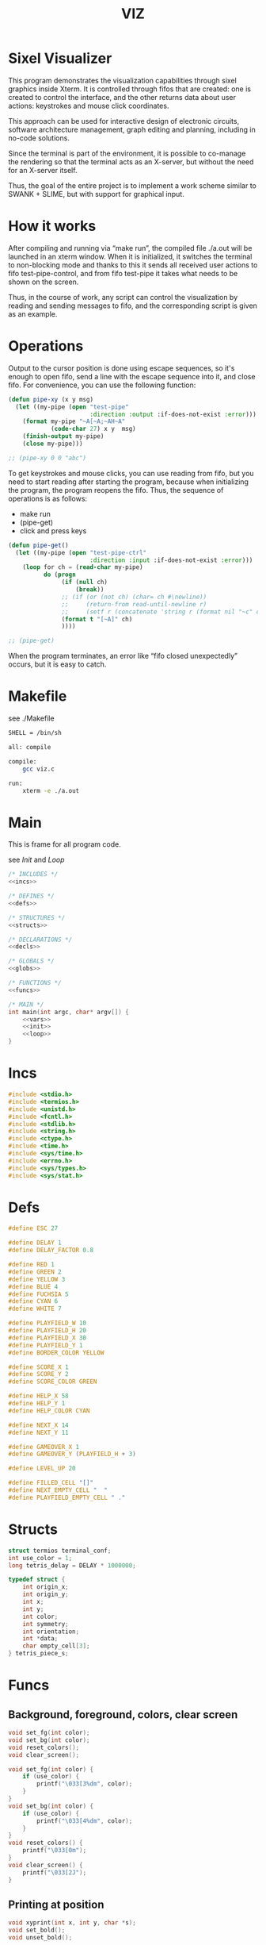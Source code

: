#+STARTUP: showall indent hidestars
#+TITLE: VIZ

* Sixel Visualizer

This program demonstrates the visualization capabilities through sixel graphics inside Xterm. It is controlled through fifos that are created: one is created to control the interface, and the other returns data about user actions: keystrokes and mouse click coordinates.

This approach can be used for interactive design of electronic circuits, software architecture management, graph editing and planning, including in no-code solutions.

Since the terminal is part of the environment, it is possible to co-manage the rendering so that the terminal acts as an X-server, but without the need for an X-server itself.

Thus, the goal of the entire project is to implement a work scheme similar to SWANK + SLIME, but with support for graphical input.

* How it works

After compiling and running via “make run”, the compiled file ./a.out will be launched in an xterm window. When it is initialized, it switches the terminal to non-blocking mode and thanks to this it sends all received user actions to fifo test-pipe-control, and from fifo test-pipe it takes what needs to be shown on the screen.

Thus, in the course of work, any script can control the visualization by reading and sending messages to fifo, and the corresponding script is given as an example.

* Operations

Output to the cursor position is done using escape sequences, so it's enough to open fifo, send a line with the escape sequence into it, and close fifo. For convenience, you can use the following function:

#+BEGIN_SRC lisp
  (defun pipe-xy (x y msg)
    (let ((my-pipe (open "test-pipe"
                         :direction :output :if-does-not-exist :error)))
      (format my-pipe "~A[~A;~AH~A"
              (code-char 27) x y  msg)
      (finish-output my-pipe)
      (close my-pipe)))

  ;; (pipe-xy 0 0 "abc")
#+END_SRC

To get keystrokes and mouse clicks, you can use reading from fifo, but you need to start reading after starting the program, because when initializing the program, the program reopens the fifo. Thus, the sequence of operations is as follows:
- make run
- (pipe-get)
- click and press keys

#+BEGIN_SRC lisp
  (defun pipe-get()
    (let ((my-pipe (open "test-pipe-ctrl"
                         :direction :input :if-does-not-exist :error)))
      (loop for ch = (read-char my-pipe)
            do (progn
                 (if (null ch)
                     (break))
                 ;; (if (or (not ch) (char= ch #\newline))
                 ;;     (return-from read-until-newline r)
                 ;;     (setf r (concatenate 'string r (format nil "~c" c))))
                 (format t "[~A]" ch)
                 ))))

  ;; (pipe-get)
#+END_SRC

When the program terminates, an error like “fifo closed unexpectedly” occurs, but it is easy to catch.

* Makefile

see ./Makefile

#+BEGIN_SRC sh
  SHELL = /bin/sh

  all: compile

  compile:
      gcc viz.c

  run:
      xterm -e ./a.out
#+END_SRC

* Main

This is frame for all program code.

see [[*Init][Init]] and [[*Loop][Loop]]

#+NAME: main
#+BEGIN_SRC c :tangle viz.c :noweb yes
  /* INCLUDES */
  <<incs>>

  /* DEFINES */
  <<defs>>

  /* STRUCTURES */
  <<structs>>

  /* DECLARATIONS */
  <<decls>>

  /* GLOBALS */
  <<globs>>

  /* FUNCTIONS */
  <<funcs>>

  /* MAIN */
  int main(int argc, char* argv[]) {
      <<vars>>
      <<init>>
      <<loop>>
  }
#+END_SRC

* Incs

#+NAME: incs
#+BEGIN_SRC c
  #include <stdio.h>
  #include <termios.h>
  #include <unistd.h>
  #include <fcntl.h>
  #include <stdlib.h>
  #include <string.h>
  #include <ctype.h>
  #include <time.h>
  #include <sys/time.h>
  #include <errno.h>
  #include <sys/types.h>
  #include <sys/stat.h>
#+END_SRC

* Defs

#+NAME: defs
#+BEGIN_SRC c
  #define ESC 27

  #define DELAY 1
  #define DELAY_FACTOR 0.8

  #define RED 1
  #define GREEN 2
  #define YELLOW 3
  #define BLUE 4
  #define FUCHSIA 5
  #define CYAN 6
  #define WHITE 7

  #define PLAYFIELD_W 10
  #define PLAYFIELD_H 20
  #define PLAYFIELD_X 30
  #define PLAYFIELD_Y 1
  #define BORDER_COLOR YELLOW

  #define SCORE_X 1
  #define SCORE_Y 2
  #define SCORE_COLOR GREEN

  #define HELP_X 58
  #define HELP_Y 1
  #define HELP_COLOR CYAN

  #define NEXT_X 14
  #define NEXT_Y 11

  #define GAMEOVER_X 1
  #define GAMEOVER_Y (PLAYFIELD_H + 3)

  #define LEVEL_UP 20

  #define FILLED_CELL "[]"
  #define NEXT_EMPTY_CELL "  "
  #define PLAYFIELD_EMPTY_CELL " ."
#+END_SRC

* Structs

#+NAME: structs
#+BEGIN_SRC c
  struct termios terminal_conf;
  int use_color = 1;
  long tetris_delay = DELAY * 1000000;

  typedef struct {
      int origin_x;
      int origin_y;
      int x;
      int y;
      int color;
      int symmetry;
      int orientation;
      int *data;
      char empty_cell[3];
  } tetris_piece_s;
#+END_SRC

* Funcs

** Background, foreground, colors, clear screen

#+BEGIN_SRC c :noweb-ref decls
  void set_fg(int color);
  void set_bg(int color);
  void reset_colors();
  void clear_screen();
#+END_SRC

#+BEGIN_SRC c :noweb-ref funcs
  void set_fg(int color) {
      if (use_color) {
          printf("\033[3%dm", color);
      }
  }
  void set_bg(int color) {
      if (use_color) {
          printf("\033[4%dm", color);
      }
  }
  void reset_colors() {
      printf("\033[0m");
  }
  void clear_screen() {
      printf("\033[2J");
  }
#+END_SRC

** Printing at position

#+BEGIN_SRC c :noweb-ref decls
  void xyprint(int x, int y, char *s);
  void set_bold();
  void unset_bold();
#+END_SRC

#+BEGIN_SRC c :noweb-ref funcs
  void xyprint(int x, int y, char *s) {
      printf("\033[%d;%dH%s", y, x, s);
  }
  void set_bold() {
      printf("\033[1m");
  }
  void unset_bold() {
      printf("\033[0m");
  }
#+END_SRC

** Exit functions

#+BEGIN_SRC c :noweb-ref decls
  void my_exit (int retcode);
  void error_exit(int errsv);
  void cmd_quit();
#+END_SRC

#+BEGIN_SRC c :noweb yes :noweb-ref funcs
  void my_exit (int retcode) {
      int flags = fcntl(STDOUT_FILENO, F_GETFL);
      fcntl(STDOUT_FILENO, F_SETFL, flags & (~O_NONBLOCK));
      tcsetattr(STDIN_FILENO, TCSANOW, &terminal_conf);
      <<fin>>
      exit(retcode);
  }
  void error_exit(int errsv) {
      if (EINTR == errsv) {
      } else if (EAGAIN == errsv) {
      } else if (EWOULDBLOCK == errsv) {
      } else {
          /* close descriptor immediately */
      }
      xyprint(1,1, strerror(errsv));
      my_exit(EXIT_FAILURE);
  }
  void cmd_quit() {
      xyprint(GAMEOVER_X, GAMEOVER_Y, "Game over!");
      xyprint(GAMEOVER_X, GAMEOVER_Y + 1, "");
      my_exit(0);
  }
#+END_SRC

** Game functions

#+BEGIN_SRC c :noweb-ref decls
  int *get_cells(tetris_piece_s piece, int *position);
  void draw_piece(tetris_piece_s piece, int visible);
  int position_ok(tetris_piece_s piece, int *playfield, int *position);
  int move(tetris_piece_s *piece, int *playfield, int dx, int dy, int dz);
  void flatten_piece(tetris_piece_s *piece, int *playfield);
  void draw_playfield(int *playfield);
  int line_complete(int line);
  int process_complete_lines(int *playfield);
  void update_score(int complete_lines);
  void process_fallen_piece(tetris_piece_s *piece, int *playfield);
  void cmd_right(tetris_piece_s *piece, int *playfield);
  void cmd_left(tetris_piece_s *piece, int *playfield);
  void cmd_rotate(tetris_piece_s *piece, int *playfield);
  int cmd_down(tetris_piece_s *piece, int *playfield);
  void cmd_drop(tetris_piece_s *piece, int *playfield);
  void draw_help(int visible);
  void draw_border();
  tetris_piece_s get_next_piece(int visible);
  void redraw_screen(int help_visible, tetris_piece_s next_piece, int next_visible, tetris_piece_s current_piece, int *playfield);
  tetris_piece_s get_current_piece(tetris_piece_s next_piece, int *playfield);
#+END_SRC

#+BEGIN_SRC c :noweb-ref funcs
  int *get_cells(tetris_piece_s piece, int *position) {
      static int cells[8] = {};
      int i = 0;
      int data = *(piece.data + piece.orientation);
      int x = piece.x;
      int y = piece.y;

      if (position) {
          x = *position;
          y = *(position + 1);
          data = *(piece.data + *(position + 2));
      }
      for (i = 0; i < 4; i++) {
          cells[2 * i] = x + ((data >> (4 * i)) & 3);
          cells[2 * i + 1] = y + ((data >> (4 * i + 2)) & 3);
      }
      return cells;
  }
  void draw_piece(tetris_piece_s piece, int visible) {
      int i = 0;
      int *cells = get_cells(piece, NULL);
      int x = 0;
      int y = 0;

      if (visible) {
          set_fg(piece.color);
          set_bg(piece.color);
      }
      for (i = 0; i < 4; i++) {
          x = cells[2 * i] * 2 + piece.origin_x;
          y = cells[2 * i + 1] + piece.origin_y;
          xyprint(x, y, visible ? FILLED_CELL : piece.empty_cell);
      }
      if (visible) {
          reset_colors();
      }
  }
  int position_ok(tetris_piece_s piece, int *playfield, int *position) {
      int i = 0;
      int x = 0;
      int y = 0;
      int *cells = get_cells(piece, position);

      for (i = 0; i < 4; i++) {
          x = *(cells + 2 * i);
          y = *(cells + 2 * i + 1);
          if (y < 0 || y >= PLAYFIELD_H || x < 0 || x >= PLAYFIELD_W || ((*(playfield + y) >> (x * 3)) & 7) != 0) {
              return 0;
          }
      }
      return 1;
  }
  int move(tetris_piece_s *piece, int *playfield, int dx, int dy, int dz) {
      int new_position[] = {piece->x + dx, piece->y + dy, (piece->orientation + dz) % piece->symmetry};

      if (position_ok(*piece, playfield, new_position)) {
          draw_piece(*piece, 0);
          piece->x = new_position[0];
          piece->y = new_position[1];
          piece->orientation = new_position[2];
          draw_piece(*piece, 1);
          return 1;
      }
      return (dy == 0);
  }
  void flatten_piece(tetris_piece_s *piece, int *playfield) {
      int i = 0;
      int x = 0;
      int y = 0;
      int *cells = get_cells(*piece, NULL);

      for (i = 0; i < 4; i++) {
          x = *(cells + 2 * i);
          y = *(cells + 2 * i + 1);
          ,*(playfield + y) |= (piece->color << (x * 3));
      }
  }
  void draw_playfield(int *playfield) {
      int x = 0;
      int y = 0;
      int color = 0;

      for (y = 0; y < PLAYFIELD_H; y++) {
          xyprint(PLAYFIELD_X, PLAYFIELD_Y + y, "");
          for (x = 0; x < PLAYFIELD_W; x++) {
              color = (*(playfield + y) >> (x * 3)) & 7;
              if (color) {
                  set_bg(color);
                  set_fg(color);
                  printf(FILLED_CELL);
                  reset_colors();
              } else {
                  printf(PLAYFIELD_EMPTY_CELL);
              }
          }
      }
  }
  int line_complete(int line) {
      int i = 0;

      for (i = 0; i < PLAYFIELD_W; i++) {
          if (((line >> (i * 3)) & 7) == 0) {
              return 0;
          }
      }
      return 1;
  }
  int process_complete_lines(int *playfield) {
      int i = 0;
      int j = 0;
      int complete_lines = 0;

      for (i = 0; i < PLAYFIELD_H; i++) {
          if (line_complete(*(playfield + i))) {
              for (j = i; j > 0; j--) {
                  ,*(playfield + j) = *(playfield + j - 1);
              }
              ,*playfield = 0;
              complete_lines++;
          }
      }
      return complete_lines;
  }
  void update_score(int complete_lines) {
      static int lines_completed = 0;
      static int score = 0;
      static int level = 1;
      char buf[64];

      lines_completed += complete_lines;
      score += (complete_lines * complete_lines);
      if (score > LEVEL_UP * level) {
          tetris_delay *= DELAY_FACTOR;
          level++;
      }
      set_bold();
      set_fg(SCORE_COLOR);
      sprintf(buf, "Lines completed: %d", lines_completed);
      xyprint(SCORE_X, SCORE_Y,     buf);
      sprintf(buf, "Level:           %d", level);
      xyprint(SCORE_X, SCORE_Y + 1, buf);
      sprintf(buf, "Score:           %d", score);
      xyprint(SCORE_X, SCORE_Y + 2, buf);
      reset_colors();
  }
  void process_fallen_piece(tetris_piece_s *piece, int *playfield) {
      int complete_lines = 0;

      flatten_piece(piece, playfield);
      complete_lines = process_complete_lines(playfield);
      if (complete_lines > 0) {
          update_score(complete_lines);
          draw_playfield(playfield);
      }
  }
  void cmd_right(tetris_piece_s *piece, int *playfield) {
      move(piece, playfield, 1, 0, 0);
  }
  void cmd_left(tetris_piece_s *piece, int *playfield) {
      move(piece, playfield, -1, 0, 0);
  }
  void cmd_rotate(tetris_piece_s *piece, int *playfield) {
      move(piece, playfield, 0, 0, 1);
  }
  int cmd_down(tetris_piece_s *piece, int *playfield) {
      if (move(piece, playfield, 0, 1, 0) == 1) {
          return 1;
      }
      process_fallen_piece(piece, playfield);
      return 0;
  }
  void cmd_drop(tetris_piece_s *piece, int *playfield) {
      while (cmd_down(piece, playfield)) {
      }
  }
  void draw_help(int visible) {
      char *text[] = {
          "  Use cursor keys",
          "       or",
          "    s: rotate",
          "a: left,  d: right",
          "    space: drop",
          "      q: quit",
          "  c: toggle color",
          "n: toggle show next",
          "h: toggle this help"
      };
      char spaces[] = "                   ";
      int i = 0;

      if (visible) {
          set_fg(HELP_COLOR);
          set_bold();
      }
      for (i = 0; i < sizeof(text) / sizeof(text[0]); i++) {
          xyprint(HELP_X, HELP_Y + i, visible ? text[i] : spaces);
      }
      if (visible) {
          reset_colors();
      }
  }
  void draw_border() {
      int x1 = PLAYFIELD_X - 2;
      int x2 = PLAYFIELD_X + PLAYFIELD_W * 2;
      int i = 0;
      int y = 0;

      set_bold();
      set_fg(BORDER_COLOR);
      for (i = 0; i < PLAYFIELD_H + 1; i++) {
          y = i + PLAYFIELD_Y;
          xyprint(x1, y, "<|");
          xyprint(x2, y, "|>");
      }

      y = PLAYFIELD_Y + PLAYFIELD_H;
      for (i = 0; i < PLAYFIELD_W; i++) {
          x1 = i * 2 + PLAYFIELD_X;
          xyprint(x1, y, "==");
          xyprint(x1, y + 1, "\\/");
      }
      reset_colors();
  }
  tetris_piece_s get_next_piece(int visible) {
      static int square_data[] = { 1, 0x1256 };
      static int line_data[] = { 2, 0x159d, 0x4567 };
      static int s_data[] = { 2, 0x4512, 0x0459 };
      static int z_data[] = { 2, 0x0156, 0x1548 };
      static int l_data[] = { 4, 0x159a, 0x8456, 0x0159, 0x2654 };
      static int r_data[] = { 4, 0x1598, 0x0456, 0x2159, 0xa654 };
      static int t_data[] = { 4, 0x1456, 0x1596, 0x4569, 0x4159 };
      static int *piece_data[] = {
          square_data,
          line_data,
          s_data,
          z_data,
          l_data,
          r_data,
          t_data
      };
      static int piece_data_len = sizeof(piece_data) / sizeof(piece_data[0]);
      static int colors[] = { RED, GREEN, YELLOW, BLUE, FUCHSIA, CYAN, WHITE};
      int next_piece_index = random() % piece_data_len;
      int *next_piece_data = piece_data[next_piece_index];
      tetris_piece_s next_piece;

      next_piece.origin_x = NEXT_X;
      next_piece.origin_y = NEXT_Y;
      next_piece.x = 0;
      next_piece.y = 0;
      next_piece.color = colors[random() % (sizeof(colors) / sizeof(colors[0]))];
      next_piece.data = next_piece_data + 1;
      next_piece.symmetry = *next_piece_data;
      next_piece.orientation = random() % next_piece.symmetry;
      strcpy(next_piece.empty_cell, NEXT_EMPTY_CELL);
      draw_piece(next_piece, visible);
      return next_piece;
  }
  void redraw_screen(int help_visible, tetris_piece_s next_piece, int next_visible, tetris_piece_s current_piece, int *playfield) {
      clear_screen();
      draw_help(help_visible);
      update_score(0);
      draw_border();
      draw_playfield(playfield);
      draw_piece(next_piece, next_visible);
      draw_piece(current_piece, 1);
  }
  tetris_piece_s get_current_piece(tetris_piece_s next_piece, int *playfield) {
      tetris_piece_s current_piece = next_piece;
      current_piece.x = (PLAYFIELD_W - 4) / 2;
      current_piece.y = 0;
      current_piece.origin_x = PLAYFIELD_X;
      current_piece.origin_y = PLAYFIELD_Y;
      strcpy(current_piece.empty_cell, PLAYFIELD_EMPTY_CELL);
      if (!position_ok(current_piece, playfield, NULL)) {
          cmd_quit();
      }
      draw_piece(next_piece, 0);
      draw_piece(current_piece, 1);
      return current_piece;
  }
#+END_SRC

** Get current microseconds

#+BEGIN_SRC c :noweb-ref decls
  long get_current_micros();
#+END_SRC

#+BEGIN_SRC c :noweb-ref funcs
  long get_current_micros() {
      struct timeval t;

      gettimeofday(&t, NULL);
      return t.tv_usec + t.tv_sec * 1000000;
  }
#+END_SRC

** Get key

#+BEGIN_SRC c :noweb-ref decls
  char get_key(long delay);
#+END_SRC

#+BEGIN_SRC c :noweb yes :noweb-ref funcs
  char get_key(long delay) {
      static char buf[16];
      static int buf_len = 0;
      static int buf_pos = 0;

      /* Если буфер не пуст - продолжаем возвращать из него, */
      /* без ожидания, пока не опустошим */
      if (buf_len > 0 && buf_pos < buf_len) {
          return buf[buf_pos++];
      }
      /* здесь буфер пуст, поэтому обнуляем его к исходному */
      buf_len = 0;
      buf_pos = 0;

      /* DELAY */
      <<delay>>

      /* вложеная функция чтения из пайпа */
      void read_and_show_pipe () {
          char pipe_buf[4096];
          int pipe_buf_len = read(fdfifo, pipe_buf, 4096);
          if (0 > pipe_buf_len) {
              error_exit(errno);
          }
          char tmp[4096];
          sprintf(tmp, "%s", pipe_buf);
          xyprint(0, 29, tmp);
      }

      /* вложенная функция чтения из stdin */
      void read_and_show_stdin () {
          buf_len = read(STDIN_FILENO, buf, 16);
          if (0 > buf_len) {
              error_exit(errno);
          }
          char tmp[80];
          int tmp_len =
              sprintf(tmp,
                      "%02X.%02X.%02X.%02X:%02X.%02X.%02X.%02X:%02X.%02X.%02X.%02X:%02X.%02X.%02X.%02X",
                      buf[0], buf[1], buf[2], buf[3], buf[4], buf[5],
                      buf[6], buf[7], buf[8], buf[9], buf[10], buf[11],
                      buf[12], buf[13], buf[14], buf[15]);
          xyprint(0, 25, tmp);
          /* пишем в отдельный fifo */
          write(fdfifo_ctrl, tmp, tmp_len);
          write(fdfifo_ctrl, "\n", 1); /* need for line-buferization */
          fsync(fdfifo_ctrl);
      }

      if (stdin_flag) {
          xyprint(SCORE_X, SCORE_Y + 3, "stdin_flag");
      } else {
          xyprint(SCORE_X, SCORE_Y + 3, "          ");
      }

      if (fifo_flag) {
          xyprint(SCORE_X+12, SCORE_Y + 3, "fifo_flag");
      } else {
          xyprint(SCORE_X+12, SCORE_Y + 3, "         ");
      }

      if (!fifo_flag && !stdin_flag) {
          /* таймаут, вернем ноль */
          xyprint(SCORE_X, SCORE_Y + 4, "status: timeout");
          return 0;
      } else if (fifo_flag && !stdin_flag) {
          /* что-то пришло в пайп, а stdin пустой */
          /* прочтем и отобразим содержимое пайпа и вернем ноль */
          xyprint(SCORE_X, SCORE_Y + 4, "status: pipe   ");
          read_and_show_pipe();
          return 0;
      } else if (!fifo_flag && stdin_flag) {
          /* что-то пришло в stdin, а пайп пустой */
          /* прочтем в буфер и вернем первый символ */
          xyprint(SCORE_X, SCORE_Y + 4, "status: stdin  ");
          read_and_show_stdin();
          return buf[buf_pos++];
      } else if (fifo_flag && stdin_flag){
          /* одновременно есть что-то и в stdin и в пайпе */
          /* читаем и отображаем все и возвращаем первый символ */
          xyprint(SCORE_X, SCORE_Y + 4, "status: both   ");
          read_and_show_pipe();
          read_and_show_stdin();
          return buf[buf_pos++];
      }

      /* тут мы не должны оказаться ни при каких обстоятельствах */
      xyprint(SCORE_X, SCORE_Y + 4, "status: pipets");
      error_exit(errno);
      return 0;
  }
#+END_SRC

*** Delay at Select

https://linux.die.net/man/3/fd_set

select() позволяет программе отслеживать несколько файловых
дескрипторов, ожидая, пока один или несколько из них станут "готовыми"
для некоторого класса операции ввода-вывода (например,
ввода). Файловый дескриптор считается готовым, если можно выполнить
соответствующую операцию ввода-вывода (например, read) без блокировки.

select() использует тайм-аут, который представляет собой struct
timeval (с секундами и микросекундами).

Наблюдаются три независимых набора файловых дескрипторов. Те, что
перечислены в readfds, будут отслеживаться, чтобы увидеть, станут ли
символы доступными для чтения. (точнее, чтобы увидеть, не блокируется
ли чтение; в частности, файловый дескриптор также готов в конце
файла), те, что в writefds, будут отслеживаться, чтобы посмотрите, не
будет ли блокироваться запись, а те, что в excludefds, будут
отслеживаться на предмет исключений. При выходе наборы изменяются на
месте, чтобы указать, какой файл дескрипторы фактически изменили
статус. Каждый из трех наборов файловых дескрипторов может быть указан
как NULL, если ни один файловый дескриптор не должен отслеживаться в
течение соответствующий класс событий.

Для управления наборами предусмотрено четыре макроса. FD_ZERO()
очищает набор. FD_SET() и FD_CLR() соответственно добавляют и удаляют
заданный файл дескриптор из набора. FD_ISSET() проверяет, является ли
файловый дескриптор частью набора; это полезно после возврата из
select.

nfds — это файловый дескриптор с наибольшим номером в любом из трех
наборов плюс 1.

Аргумент timeout задает минимальный интервал, в течение которого
select() должен блокировать ожидание готовности файлового
дескриптора. (Этот интервал будут округлены до степени детализации
системных часов, а задержки планирования ядра означают, что интервал
блокировки может быть превышен на небольшую величину.) Если оба поля
структуры timeval равны нулю, то select() немедленно
возвращается. (Это полезно для опроса). Если тайм-аут равен NULL (без
тайм-аута), select() может блокироваться на неопределенный срок.

В случае успеха select() и pselect() возвращают количество файловых
дескрипторов, содержащихся в трех возвращенных наборах дескрипторов
(то есть общее количество битов, установленных в readfds , writefds ,
excludefds), которое может быть равно нулю, если тайм-аут истекает до
того, как произойдет что-то интересное. В случае ошибки возвращается
-1, и errno устанавливается соответствующим образом; наборы и время
ожидания становятся неопределенными, поэтому не полагайтесь на их
содержимое после ошибки.

В Linux функция select() может сообщать дескриптор файла сокета как
«готовый для чтения», в то время как последующее чтение
блокируется. Это может например происходит, когда данные прибыли, но
при проверке имеют неправильную контрольную сумму и
отбрасываются. Могут быть и другие обстоятельства, при которых
дескриптор файла ложно сообщает о готовности. Таким образом, может
быть безопаснее использовать O_NONBLOCK для сокетов, которые не должны
блокироваться.

#+NAME: delay
#+BEGIN_SRC c
  struct timeval tv;
  fd_set fs;

  /* заполняем структуру ожидания */
  tv.tv_sec = 0;
  tv.tv_usec = 0;
  if (delay > 0) {
      tv.tv_sec = delay / 1000000;
      tv.tv_usec = delay % 1000000;
  }

  /* ожидаем на select-e */
  /* здесь мы неявно предполагаем, что fdfifo больше stdin */
  FD_ZERO(&fs);                 /* clear a set */
  FD_SET(STDIN_FILENO, &fs);    /* add stdin */
  FD_SET(fdfifo, &fs);          /* add fdfifo */
  int nfds = fdfifo + 1;        /* вместо fdfifo + 1 */
  select(nfds, &fs, 0, 0, &tv);

  /* тут мы оказываемся, если что-то пришло или таймаут */
  int fifo_flag = FD_ISSET(fdfifo, &fs);
  int stdin_flag = FD_ISSET(STDIN_FILENO, &fs);
#+END_SRC

* Vars

#+BEGIN_SRC c :noweb yes :noweb-ref vars
  char c = 0;
  char key[] = {0, 0, 0};
  tcflag_t c_lflag_orig = 0;
  int help_visible = 1;
  int next_visible = 1;
  tetris_piece_s next_piece;
  tetris_piece_s current_piece;
  int playfield[PLAYFIELD_H] = {};
  int i = 0;
  int flags = fcntl(STDOUT_FILENO, F_GETFL);
  long last_down_time = 0;
  long now = 0;
#+END_SRC

* Init

#+NAME: init
#+BEGIN_SRC c :noweb yes
  <<xterm>>
  <<nonblock_stdout>>
  <<init_cursor>>
  <<init_mouse>>
  <<init_pipe>>
  /* init data */
  next_piece = get_next_piece(next_visible);
  current_piece = get_current_piece(next_piece, playfield);
  next_piece = get_next_piece(next_visible);
  /* redraw screen */
  redraw_screen(help_visible, next_piece, next_visible, current_piece, playfield);
  fflush(stdout);
#+END_SRC

** XTerm

echo -n "\u001B[0c"позволяет проверить поддержку Sixel

#+NAME: xterm
#+BEGIN_SRC c
  /* Run under XTerm only */
  /* or sixel support : https://stackoverflow.com/questions/18379477/how-to-interpret-response-from-vt-100-vt-102-da-request/18380004#18380004 */
  int   xterm = 0;
  char* term = getenv("TERM");
  if (term) {
      if (0 == strcmp("dumb", term))  {
          printf("Error: This program does not work under dumb terminal!\n");
      } else if (0 == strcmp("xterm", term))  {
          xterm = 1;
      }
  }
  if (!xterm) {
      printf("Error: This program run under XTerm only!\n");
      return -1;
  }
#+END_SRC

** Nonblock stdout

#+NAME: nonblock_stdout
#+BEGIN_SRC c
  /* set non-block on stdout */
  fcntl(STDOUT_FILENO, F_SETFL, flags | O_NONBLOCK);
  /* read stdin configuration to termios struct */
  tcgetattr(STDIN_FILENO, &terminal_conf);
  /* save original local modes */
  c_lflag_orig = terminal_conf.c_lflag;
  /* canonical mode off, echo off */
  terminal_conf.c_lflag &= ~(ICANON | ECHO);
  /* set updated termios struct */
  tcsetattr(STDIN_FILENO, TCSANOW, &terminal_conf);
  /* copy original local modes field to the termios struct */
  terminal_conf.c_lflag = c_lflag_orig;
  /* */
  last_down_time = get_current_micros();
  srandom(time(NULL));
  for (i = 0; i < PLAYFIELD_H; i++) {
      playfield[i] = 0;
  }
#+END_SRC

** Cursor control

TODO: pixel mouse resolution
https://stackoverflow.com/questions/44116977/get-mouse-position-in-pixels-using-escape-sequences

xterm reports the mouse position with pixel resolution with the
following escape sequences:

    switch on pixel resolution: \e[2;1'z
    report mouse position: \e['|

Details are described at http://invisible-island.net/xterm/ctlseqs/ctlseqs.html

Additional info: These xterm escape sequences (DECELR and DECRQLP) are
also supported by Tera Term (https://osdn.net/projects/ttssh2/) and
recent versions of mlterm (http://mlterm.sourceforge.net/). All three
seem to support Sixel graphics, so together these features can be used
to build rudimentary GUIs.

https://stackoverflow.com/questions/5966903/how-to-get-mousemove-and-mouseclick-in-bash/5970472#5970472

The xterm terminal emulator defines some control sequences to do mouse tracking, you can learn more about them in the section Mouse Tracking in the document ctlseqs for the xterm distribution. If you have xterm installed, you'll probably have a copy at /usr/share/doc/xterm/ctlseqs.txt.gz or a similar path.

Most terminal emulators running on the X Window System (e.g: Konsole, gnome-terminal, eterm, ...) understand at least some of these control sequences. If you want to use them directly on one of Linux's virtual terminals, you'll probably have to run gpm(8).

There are several control sequences for enabling and disabling mouse movement reporting:

    9 -> X10 mouse reporting, for compatibility with X10's xterm, reports on button press.
    1000 -> X11 mouse reporting, reports on button press and release.
    1001 -> highlight reporting, useful for reporting mouse highlights.
    1002 -> button movement reporting, reports movement when a button is pressed.
    1003 -> all movement reporting, reports all movements.

The control sequence is CSI ? number h for enabling and CSI ? number l for disabling. CSI is either ESC [ or character 0x9b. So, you could use them as follows:

echo -e "\e[?1000h"

Then, you'll get a bunch of characters on button press, see ctlseqs or console_codes(4) for details. Then, you can disable mouse tracking with:

echo -e "\e[?1000l"

Unfortunately, the previous mouse reporting modes can only handle coordinates up to 223 (255 - 32), or in some situations 95 (127 - 32). So there are some new switches to change the format in which mouse coordinates are reported:

    1006 -> report back as decimal values (xterm, many other terminal emulators, but not urxvt)
    1015 -> report back as decimal values (urxvt, xterm, other terminal emulators, some applications find it complex to parse)
    1005 -> report back encoded as utf-8 (xterm, urxvt, broken in several ways)

A good strategy for an application would be to enable mouse reporting, then (optionally request urxvt 1015 mode and then) request SGR 1006 mode. The application should handle both the new and legacy mouse reporting responses, to continue working on terminal emulators without support for the new modes.

#+BEGIN_SRC c :noweb-ref globs
  int  flag_cursor_control = 0;
#+END_SRC

#+BEGIN_SRC c :noweb-ref decls
  void cursor_control_on();
  void cursor_control_off();
#+END_SRC

#+BEGIN_SRC c :noweb-ref funcs
  void cursor_control_on() {
      printf("\033[?25l");
      printf("\033[2;1'z"); /* switch on pixel resolution: \e[2;1'z */
      flag_cursor_control = 1;
  }
  void cursor_control_off() {
      printf("\033[?25h");
      flag_cursor_control = 0;
  }
#+END_SRC

#+NAME: init_cursor
#+BEGIN_SRC c
  /* init cursor */
  cursor_control_on();
#+END_SRC

#+BEGIN_SRC c :noweb-ref fin
  if (flag_cursor_control) {
      cursor_control_off();
  }
#+END_SRC

** Mouse control

#+BEGIN_SRC c :noweb-ref globs
  int  flag_mouse_control = 0;
#+END_SRC

#+BEGIN_SRC c :noweb-ref decls
  void mouse_control_on();
  void mouse_control_off();
#+END_SRC

#+BEGIN_SRC c :noweb-ref funcs
  void mouse_control_on() {
      printf("\033[?1000h");
      flag_mouse_control = 1;
  }
  void mouse_control_off() {
      printf("\033[?1000l");
      flag_mouse_control = 0;
  }
#+END_SRC

#+NAME: init_mouse
#+BEGIN_SRC c
  /* init mouse */
  mouse_control_on();
#+END_SRC

#+BEGIN_SRC c :noweb-ref fin
  if (flag_mouse_control) {
      mouse_control_off();
  }
#+END_SRC

** Init and fin pipe

#+BEGIN_SRC c :noweb-ref globs
  char myfifo[] = "test-pipe";
  int  fdfifo = 0;
  char myfifo_ctrl[] = "test-pipe-ctrl";
  int  fdfifo_ctrl = 0;
#+END_SRC

#+NAME: init_pipe
#+BEGIN_SRC c
  /* remove if exist, create and open named non-block pipe */
  if (access(myfifo, F_OK) == 0) {
      remove(myfifo);
  }
  if (-1 == mkfifo(myfifo, 0777)) {
      perror("Error while creating the pipe.\n");
      my_exit(EXIT_FAILURE);
  }
  if (chmod (myfifo, 0777) < 0)
  {
      fprintf(stderr, "Error: chmod pipe - %d (%s)\n", errno, strerror(errno));
      my_exit(EXIT_FAILURE);
  }
  fdfifo = open(myfifo, O_RDWR | O_NONBLOCK);
  /* control fifo | TODO: O_READ & 0_WRITE */
  if (access(myfifo_ctrl, F_OK) == 0) {
      remove(myfifo_ctrl);
  }
  if (-1 == mkfifo(myfifo_ctrl, 0777)) {
      perror("Error while creating the pipe control.\n");
      my_exit(EXIT_FAILURE);
  }
  if (chmod (myfifo_ctrl, 0777) < 0)
  {
      fprintf(stderr, "Error: chmod pipe - %d (%s)\n", errno, strerror(errno));
      my_exit(EXIT_FAILURE);
  }
  fdfifo_ctrl = open(myfifo_ctrl, O_RDWR);
#+END_SRC

#+BEGIN_SRC c :noweb-ref fin
  if (fdfifo) {
      close(fdfifo);
  }
    if (fdfifo_ctrl) {
      close(fdfifo_ctrl);
  }
#+END_SRC

* Loop

#+NAME: loop
#+BEGIN_SRC c
  /* loop */
  while(1) {
      now = get_current_micros();
      c = get_key(last_down_time + tetris_delay - now);
      key[2] = key[1];
      key[1] = key[0];
      if (key[2] == ESC && key[1] == '[') {
          key[0] = c;
      } else {
          key[0] = tolower(c);
      }
      switch(key[0]) {
      case 3:
      case 'q':
          cmd_quit();
          break;
      case 'C':
      case 'd':
          cmd_right(&current_piece, playfield);
          break;
      case 'D':
      case 'a':
          cmd_left(&current_piece, playfield);
          break;
      case 'A':
      case 's':
          cmd_rotate(&current_piece, playfield);
          break;
      case 0:
          last_down_time = get_current_micros();
          if (!cmd_down(&current_piece, playfield)) {
              current_piece = get_current_piece(next_piece, playfield);
              next_piece = get_next_piece(next_visible);
          }
          break;
      case ' ':
          cmd_drop(&current_piece, playfield);
          current_piece = get_current_piece(next_piece, playfield);
          next_piece = get_next_piece(next_visible);
          break;
      case 'h':
          help_visible ^= 1;
          draw_help(help_visible);
          break;
      case 'n':
          next_visible ^= 1;
          draw_piece(next_piece, next_visible);
          break;
      case 'c':
          use_color ^= 1;
          redraw_screen(help_visible, next_piece, next_visible, current_piece, playfield);
          break;
      default:
          break;
      }
      fflush(stdout);
   }
#+END_SRC

* Send through pipe

#+BEGIN_SRC lisp
  (defun start-python ()
    (let ((process
            (sb-ext:run-program "/usr/bin/python3" nil
                                :output :stream
                                :input :stream
                                :wait nil
                                :pty t
                                :error *standard-output*)))
      process))

  (defun read-until-newline (process)
    (let ((r ""))
      (loop for c = (read-char-no-hang (sb-ext:process-pty process))
            do (progn
                 (if (or (not c) (char= c #\newline))
                     (return-from read-until-newline r)
                     (setf r (concatenate 'string r (format nil "~c" c))))))))

  (defun print-all-output (process &key (discard nil))
    (sleep 0.1)
    (loop
      do (progn
           (if (listen (sb-ext:process-pty process))
               (if (not discard)
                   (print (read-until-newline process))
                   (read-until-newline process))
               (return)))))

  (defun send-to-python (process str)
    (format (sb-ext:process-pty process) str)
    (finish-output (sb-ext:process-pty process)))

  (defun test-process-stream ()
    (let* ((process (start-python)))
      (print-all-output process :discard t) ;;discard banner message
      (send-to-python process "X=[1,2,3,4,5]~%print(X[:2],X[2:])~%X~%")
      (print-all-output process)
      (sb-ext:process-close process)
      ))

  (test-process-stream)
#+END_SRC
